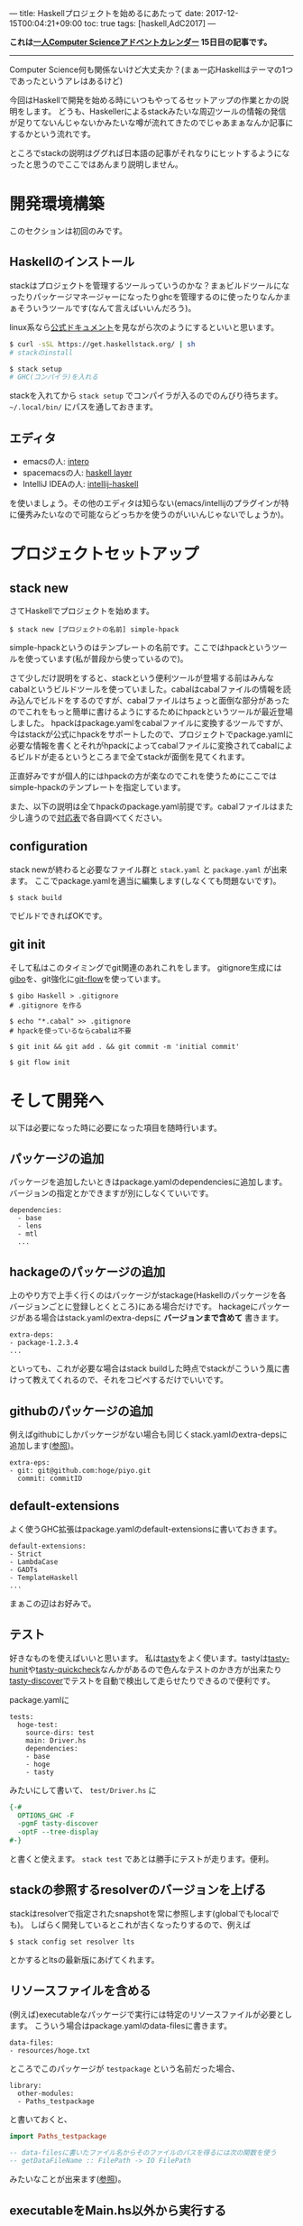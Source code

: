 ---
title: Haskellプロジェクトを始めるにあたって
date: 2017-12-15T00:04:21+09:00
toc: true
tags: [haskell,AdC2017]
---

*これは[[https://qiita.com/advent-calendar/2017/myuon_myon_cs][一人Computer Scienceアドベントカレンダー]] 15日目の記事です。*

-----

Computer Science何も関係ないけど大丈夫か？(まぁ一応Haskellはテーマの1つであったというアレはあるけど)

今回はHaskellで開発を始める時にいつもやってるセットアップの作業とかの説明をします。
どうも、Haskellerによるstackみたいな周辺ツールの情報の発信が足りてないんじゃないかみたいな噂が流れてきたのでじゃあまぁなんか記事にするかという流れです。

ところでstackの説明はググれば日本語の記事がそれなりにヒットするようになったと思うのでここではあんまり説明しません。

* 開発環境構築

このセクションは初回のみです。

** Haskellのインストール

stackはプロジェクトを管理するツールっていうのかな？まぁビルドツールになったりパッケージマネージャーになったりghcを管理するのに使ったりなんかまぁそういうツールです(なんて言えばいいんだろう)。

linux系なら[[https://docs.haskellstack.org/en/stable/README/][公式ドキュメント]]を見ながら次のようにするといいと思います。

#+BEGIN_SRC sh
  $ curl -sSL https://get.haskellstack.org/ | sh
  # stackのinstall

  $ stack setup
  # GHC(コンパイラ)を入れる

#+END_SRC

stackを入れてから ~stack setup~ でコンパイラが入るのでのんびり待ちます。
 =~/.local/bin/= にパスを通しておきます。

** エディタ

- emacsの人: [[https://commercialhaskell.github.io/intero/][intero]]
- spacemacsの人: [[https://github.com/syl20bnr/spacemacs/tree/master/layers/%252Blang/haskell][haskell layer]]
- IntelliJ IDEAの人: [[https://github.com/rikvdkleij/intellij-haskell][intellij-haskell]]

を使いましょう。その他のエディタは知らない(emacs/intellijのプラグインが特に優秀みたいなので可能ならどっちかを使うのがいいんじゃないでしょうか)。

* プロジェクトセットアップ

** stack new

さてHaskellでプロジェクトを始めます。

#+BEGIN_SRC shell
  $ stack new [プロジェクトの名前] simple-hpack
#+END_SRC

simple-hpackというのはテンプレートの名前です。ここではhpackというツールを使っています(私が普段から使っているので)。

さて少しだけ説明をすると、stackという便利ツールが登場する前はみんなcabalというビルドツールを使っていました。cabalはcabalファイルの情報を読み込んでビルドをするのですが、cabalファイルはちょっと面倒な部分があったのでこれをもっと簡単に書けるようにするためにhpackというツールが最近登場しました。
hpackはpackage.yamlをcabalファイルに変換するツールですが、今はstackが公式にhpackをサポートしたので、プロジェクトでpackage.yamlに必要な情報を書くとそれがhpackによってcabalファイルに変換されてcabalによるビルドが走るというところまで全てstackが面倒を見てくれます。

正直好みですが個人的にはhpackの方が楽なのでこれを使うためにここではsimple-hpackのテンプレートを指定しています。

また、以下の説明は全てhpackのpackage.yaml前提です。cabalファイルはまた少し違うので[[https://github.com/sol/hpack][対応表]]で各自調べてください。

** configuration

stack newが終わると必要なファイル群と ~stack.yaml~ と ~package.yaml~ が出来ます。
ここでpackage.yamlを適当に編集します(しなくても問題ないです)。

#+BEGIN_SRC shell
  $ stack build
#+END_SRC

でビルドできればOKです。

** git init

そして私はこのタイミングでgit関連のあれこれをします。
gitignore生成には[[https://github.com/simonwhitaker/gibo][gibo]]を、git強化に[[https://github.com/nvie/gitflow][git-flow]]を使っています。

#+BEGIN_SRC shell
  $ gibo Haskell > .gitignore
  # .gitignore を作る

  $ echo "*.cabal" >> .gitignore
  # hpackを使っているならcabalは不要

  $ git init && git add . && git commit -m 'initial commit'

  $ git flow init
#+END_SRC


* そして開発へ

以下は必要になった時に必要になった項目を随時行います。

** パッケージの追加

パッケージを追加したいときはpackage.yamlのdependenciesに追加します。
バージョンの指定とかできますが別にしなくていいです。

#+BEGIN_SRC text
  dependencies:
    - base
    - lens
    - mtl
    ...
#+END_SRC

** hackageのパッケージの追加

上のやり方で上手く行くのはパッケージがstackage(Haskellのパッケージを各バージョンごとに登録しとくところ)にある場合だけです。
hackageにパッケージがある場合はstack.yamlのextra-depsに *バージョンまで含めて* 書きます。

#+BEGIN_SRC text
  extra-deps:
  - package-1.2.3.4
  ...
#+END_SRC

といっても、これが必要な場合はstack buildした時点でstackがこういう風に書けって教えてくれるので、それをコピペするだけでいいです。

** githubのパッケージの追加

例えばgithubにしかパッケージがない場合も同じくstack.yamlのextra-depsに追加します([[https://docs.haskellstack.org/en/stable/yaml_configuration/#git-and-mercurial-repos][参照]])。

#+BEGIN_SRC text
  extra-eps:
  - git: git@github.com:hoge/piyo.git
    commit: commitID
#+END_SRC

** default-extensions

よく使うGHC拡張はpackage.yamlのdefault-extensionsに書いておきます。

#+BEGIN_SRC text
  default-extensions:
  - Strict
  - LambdaCase
  - GADTs
  - TemplateHaskell
  ...
#+END_SRC

まぁこの辺はお好みで。

** テスト

好きなものを使えばいいと思います。
私は[[https://www.stackage.org/package/tasty][tasty]]をよく使います。tastyは[[https://www.stackage.org/package/tasty-hunit][tasty-hunit]]や[[https://www.stackage.org/package/tasty-quickcheck][tasty-quickcheck]]なんかがあるので色んなテストのかき方が出来たり[[https://www.stackage.org/package/tasty-discover][tasty-discover]]でテストを自動で検出して走らせたりできるので便利です。

package.yamlに

#+BEGIN_SRC text
  tests:
    hoge-test:
      source-dirs: test
      main: Driver.hs
      dependencies:
      - base
      - hoge
      - tasty
#+END_SRC

みたいにして書いて、 ~test/Driver.hs~ に

#+BEGIN_SRC haskell
  {-#
    OPTIONS_GHC -F
    -pgmF tasty-discover
    -optF --tree-display
  #-}
#+END_SRC

と書くと使えます。 ~stack test~ であとは勝手にテストが走ります。便利。

** stackの参照するresolverのバージョンを上げる

stackはresolverで指定されたsnapshotを常に参照します(globalでもlocalでも)。
しばらく開発しているとこれが古くなったりするので、例えば

#+BEGIN_SRC text
  $ stack config set resolver lts
#+END_SRC

とかするとltsの最新版にあげてくれます。

** リソースファイルを含める

(例えば)executableなパッケージで実行には特定のリソースファイルが必要とします。
こういう場合はpackage.yamlのdata-filesに書きます。

#+BEGIN_SRC text
  data-files:
  - resources/hoge.txt
#+END_SRC

ところでこのパッケージが ~testpackage~ という名前だった場合、

#+BEGIN_SRC text
  library:
    other-modules:
    - Paths_testpackage
#+END_SRC

と書いておくと、

#+BEGIN_SRC haskell
  import Paths_testpackage

  -- data-filesに書いたファイル名からそのファイルのパスを得るには次の関数を使う
  -- getDataFileName :: FilePath -> IO FilePath
#+END_SRC

みたいなことが出来ます([[https://www.haskell.org/cabal/users-guide/developing-packages.html#accessing-data-files-from-package-code][参照]])。


** executableをMain.hs以外から実行する

executableでMain.hs以外から実行しようとすると怒られるかもしれませんが ~-main-is~ オプションで回避できます。

#+BEGIN_SRC text
  executables:
    hoge:
      source-dirs:
      - app
      main: Run.hs
      ghc-options: -main-is Run
#+END_SRC

* おわりに

果たしてこういう記事が求められていたのだろうか、よくわからない(違う気がする)。

こういうのも書いてほしいっていう要望があれば追加するので言ってください。

